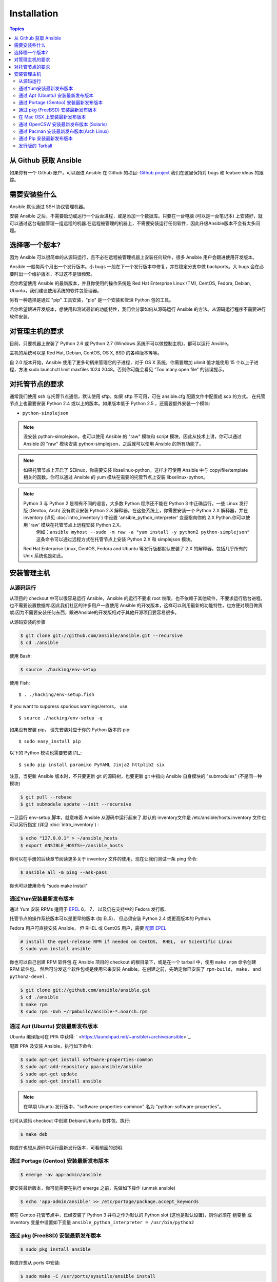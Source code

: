 Installation
============

.. contents:: Topics

.. _getting_ansible:

从 Github 获取 Ansible
```````````````````````

如果你有一个 Github 账户，可以跟进 Ansible 在 Github 的项目: `Github project <https://github.com/ansible/ansible>`_ 我们在这里保持对 bugs 和 feature ideas 的跟踪。

.. _what_will_be_installed:

需要安装些什么
```````````````````````````````

Ansible 默认通过 SSH 协议管理机器。

安装 Ansible 之后，不需要启动或运行一个后台进程，或是添加一个数据库。只要在一台电脑 (可以是一台笔记本) 上安装好，就可以通过这台电脑管理一组远程的机器.在远程被管理的机器上，不需要安装运行任何软件，因此升级Ansible版本不会有太多问题。

.. _what_version:

选择哪一个版本?
`````````````````````

因为 Ansible 可以很简单的从源码运行，且不必在远程被管理机器上安装任何软件，很多 Ansible 用户会跟进使用开发版本。

Ansible 一般每两个月出一个发行版本。小 bugs 一般在下一个发行版本中修复，并在稳定分支中做 backports。大 bugs 会在必要时出一个维护版本，不过这不是很频繁。

若你希望使用 Ansible 的最新版本，并且你使用的操作系统是 Red Hat Enterprise Linux (TM), CentOS, Fedora, Debian, Ubuntu，我们建议使用系统的软件包管理器。

另有一种选择是通过 "pip" 工具安装，"pip" 是一个安装和管理 Python 包的工具。

若你希望跟进开发版本，想使用和测试最新的功能特性，我们会分享如何从源码运行 Ansible 的方法。从源码运行程序不需要进行软件安装。


.. _control_machine_requirements:

对管理主机的要求
````````````````````````````

目前，只要机器上安装了 Python 2.6 或 Python 2.7 (Windows 系统不可以做控制主机)，都可以运行 Ansible。

主机的系统可以是 Red Hat, Debian, CentOS, OS X, BSD 的各种版本等等。
  
.. note::

自 2.0 版本开始，Ansible 使用了更多句柄来管理它的子进程，对于 OS X 系统，你需要增加 ulimit 值才能使用 15 个以上子进程，方法 
sudo launchctl limit maxfiles 1024 2048，否则你可能会看见 ”Too many open file” 的错误提示。


.. _managed_node_requirements:

对托管节点的要求
`````````````````````````

通常我们使用 ssh 与托管节点通信，默认使用 sftp。如果 sftp 不可用，可在 ansible.cfg 配置文件中配置成 scp 的方式。
在托管节点上也需要安装 Python 2.4 或以上的版本。如果版本低于 Python 2.5 ，还需要额外安装一个模块:

* ``python-simplejson`` 

.. note::

   没安装 python-simplejson，也可以使用 Ansible 的 "raw" 模块和 script 模块，因此从技术上讲，你可以通过 Ansible 的 "raw" 模块安装 python-simplejson，之后就可以使用 Ansible 的所有功能了。

.. note::

   如果托管节点上开启了 SElinux，你需要安装 libselinux-python，这样才可使用 Ansible 中与 copy/file/template 相关的函数。你可以通过 Ansible 的 yum 模块在需要的托管节点上安装 libselinux-python。

.. note::

   Python 3 与 Python 2 是稍有不同的语言，大多数 Python 程序还不能在 Python 3 中正确运行。一些 Linux 发行版 (Gentoo, Arch) 没有默认安装 Python 2.X 解释器。在这些系统上，你需要安装一个 Python 2.X 解释器，并在 inventory (详见 :doc:`intro_inventory`) 中设置 'ansible_python_interpreter' 变量指向你的 2.X Python.你可以使用 'raw' 模块在托管节点上远程安装 Python 2.X。
	例如：``ansible myhost --sudo -m raw -a "yum install -y python2 python-simplejson"``
	这条命令可以通过远程方式在托管节点上安装 Python 2.X 和 simplejson 模块。
   
   Red Hat Enterprise Linux, CentOS, Fedora and Ubuntu 等发行版都默认安装了 2.X 的解释器，包括几乎所有的 Unix 系统也是如此。
   
   

.. _installing_the_control_machine:

安装管理主机
``````````````````````````````

.. _from_source:

从源码运行
+++++++++++++++++++

从项目的 checkout 中可以很容易运行 Ansible，Ansible 的运行不要求 root 权限，也不依赖于其他软件，不要求运行后台进程，也不需要设置数据库.因此我们社区的许多用户一直使用 Ansible 的开发版本，这样可以利用最新的功能特性，也方便对项目做贡献.因为不需要安装任何东西，跟进Ansible的开发版相对于其他开源项目要容易很多。

从源码安装的步骤

.. code-block:: bash

    $ git clone git://github.com/ansible/ansible.git --recursive
    $ cd ./ansible

使用 Bash:

.. code-block:: bash

    $ source ./hacking/env-setup

使用 Fish::

    $ . ./hacking/env-setup.fish

If you want to suppress spurious warnings/errors， use::

    $ source ./hacking/env-setup -q


如果没有安装 pip， 请先安装对应于你的 Python 版本的 pip::

    $ sudo easy_install pip

以下的 Python 模块也需要安装 [1]_::

    $ sudo pip install paramiko PyYAML Jinja2 httplib2 six

注意，当更新 Ansible 版本时，不只要更新 git 的源码树，也要更新 git 中指向 Ansible 自身模块的 "submodules" (不是同一种模块)

.. code-block:: bash

    $ git pull --rebase
    $ git submodule update --init --recursive

一旦运行 env-setup 脚本，就意味着 Ansible 从源码中运行起来了.默认的 inventory文件是 /etc/ansible/hosts.inventory 文件也可以另行指定 (详见 :doc:`intro_inventory`) :

.. code-block:: bash

    $ echo "127.0.0.1" > ~/ansible_hosts
    $ export ANSIBLE_HOSTS=~/ansible_hosts

你可以在手册的后续章节阅读更多关于 inventory 文件的使用，现在让我们测试一条 ping 命令:

.. code-block:: bash

    $ ansible all -m ping --ask-pass

你也可以使用命令 "sudo make install" 

.. _from_yum:

通过Yum安装最新发布版本
+++++++++++++++++++++++

通过 Yum 安装 RPMs 适用于 `EPEL <http://fedoraproject.org/wiki/EPEL>`_ 6， 7， 以及仍在支持中的 Fedora 发行版.

托管节点的操作系统版本可以是更早的版本 (如 EL5)， 但必须安装 Python 2.4 或更高版本的 Python.

Fedora 用户可直接安装 Ansible， 但 RHEL 或 CentOS 用户，需要 `配置 EPEL <http://fedoraproject.org/wiki/EPEL>`_

.. code-block:: bash

    # install the epel-release RPM if needed on CentOS， RHEL， or Scientific Linux
    $ sudo yum install ansible

你也可以自己创建 RPM 软件包.在 Ansible 项目的 checkout 的根目录下，或是在一个 tarball 中，使用 ``make rpm`` 命令创建 RPM 软件包。
然后可分发这个软件包或是使用它来安装 Ansible。在创建之前，先确定你已安装了 ``rpm-build``， ``make``， and ``python2-devel`` .

.. code-block:: bash

    $ git clone git://github.com/ansible/ansible.git
    $ cd ./ansible
    $ make rpm
    $ sudo rpm -Uvh ~/rpmbuild/ansible-*.noarch.rpm

.. _from_apt:

通过 Apt (Ubuntu) 安装最新发布版本
++++++++++++++++++++++++++++++++++

Ubuntu 编译版可在 PPA 中获得: ` <https://launchpad.net/~ansible/+archive/ansible>`_.

配置 PPA 及安装 Ansible，执行如下命令:

.. code-block:: bash

    $ sudo apt-get install software-properties-common
    $ sudo apt-add-repository ppa:ansible/ansible
    $ sudo apt-get update
    $ sudo apt-get install ansible

.. note:: 在早期 Ubuntu 发行版中，"software-properties-common" 名为 "python-software-properties"。

也可从源码 checkout 中创建 Debian/Ubuntu 软件包，执行:

.. code-block:: bash

    $ make deb

你或许也想从源码中运行最新发行版本，可看前面的说明.

.. _from_pkg:

通过 Portage (Gentoo) 安装最新发布版本
+++++++++++++++++++++++++++++++++++++

.. code-block:: bash

    $ emerge -av app-admin/ansible

要安装最新版本，你可能需要在执行 emerge 之前，先做如下操作 (unmsk ansible)

.. code-block:: bash

    $ echo 'app-admin/ansible' >> /etc/portage/package.accept_keywords

.. note::

若在 Gentoo 托管节点中，已经安装了 Python 3 并将之作为默认的 Python slot (这也是默认设置)，则你必须在 组变量 或 inventory 变量中设置如下变量   
``ansible_python_interpreter = /usr/bin/python2`` 

通过 pkg (FreeBSD) 安装最新发布版本
+++++++++++++++++++++++++++++++++++

.. code-block:: bash

    $ sudo pkg install ansible

你或许想从 ports 中安装:

.. code-block:: bash

    $ sudo make -C /usr/ports/sysutils/ansible install

.. _on_macos:

在 Mac OSX 上安装最新发布版本
+++++++++++++++++++++++++++++++++++++++

在 Mac 上安装 Ansible，最好是通过 pip 安装，在 `通过 Pip 安装最新发布版本`_ 小节介绍。


.. _from_pkgutil:

通过 OpenCSW 安装最新发布版本 (Solaris)
+++++++++++++++++++++++++++++++++++++

在 Solaris 上安装 Ansible: `SysV package from OpenCSW <https://www.opencsw.org/packages/ansible/>`_.

.. code-block:: bash

    # pkgadd -d http://get.opencsw.org/now
    # /opt/csw/bin/pkgutil -i ansible

.. _from_pacman:

通过 Pacman 安装最新发布版本(Arch Linux)
+++++++++++++++++++++++++++++++++++++++

Ansible 已经放入了 Community repository::

    $ pacman -S ansible

The AUR has a PKGBUILD for pulling directly from Github called `ansible-git <https://aur.archlinux.org/packages/ansible-git>`_.

Also see the `Ansible <https://wiki.archlinux.org/index.php/Ansible>`_ page on the ArchWiki.

.. note::

如果在 Arch Linux 上已经安装了 Python 3，并设置为默认的 Python slot，你必须在 组变量 或 inventory 变量中设置如下变量:
``ansible_python_interpreter = /usr/bin/python2``

.. _from_pip:

通过 Pip 安装最新发布版本
+++++++++++++++++++++++++

Ansible 可通过 "pip" 安装 (安装和管理 Python 包的工具)，若你还没有安装 pip，可执行如下命令安装::

   $ sudo easy_install pip

然后安装 Ansible::

   $ sudo pip install ansible

如果你是在 OS X Mavericks 上安装，编译器可能或告警或报错，可通过如下设置避免这种情况::

   $ sudo CFLAGS=-Qunused-arguments CPPFLAGS=-Qunused-arguments pip install ansible

使用 virtualenv 的读者可通过 virtualenv 安装 Ansible，然而我们建议不用这样做，直接在全局安装 Ansible。不要使用 easy_install 直接安装 Ansible.

.. _tagged_releases:

发行版的 Tarball
+++++++++++++++++++++++++++

不想通过 git checkout 创建 Ansible 的软件包？在这里可获取 Tarball `Ansible downloads <http://releases.ansible.com/ansible>`_ 

各种版本的 Ansible 在这里做了版本标注 `git repository <https://github.com/ansible/ansible/releases>`_ 

.. seealso::

   :doc:`intro_adhoc`
       Examples of basic commands
   :doc:`playbooks`
       Learning ansible's configuration management language
   `Mailing List <http://groups.google.com/group/ansible-project>`_
       Questions? Help? Ideas?  Stop by the list on Google Groups
   `irc.freenode.net <http://irc.freenode.net>`_
       #ansible IRC chat channel
